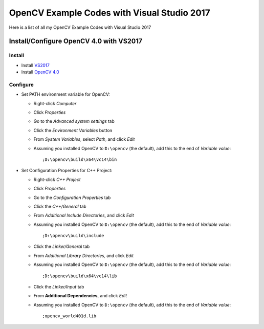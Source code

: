 ###################
OpenCV Example Codes with Visual Studio 2017
###################

Here is a list of all my OpenCV Example Codes with Visual Studio 2017

-----------------
Install/Configure OpenCV 4.0 with VS2017
-----------------
^^^^^^^^^
Install
^^^^^^^^^

* Install `VS2017 <https://visualstudio.microsoft.com/tr/downloads/>`_
* Install `OpenCV 4.0 <https://opencv.org/releases.html>`_

^^^^^^^^^
Configure
^^^^^^^^^

* Set PATH environment variable for OpenCV:

  - Right-click *Computer*
  - Click *Properties*
  - Go to the *Advanced system settings* tab
  - Click the *Environment Variables* button
  - From *System Variables*, select *Path*, and click *Edit*
  - Assuming you installed OpenCV to ``D:\opencv`` (the default), add this to the end of *Variable value*::
  
         ;D:\opencv\build\x64\vc14\bin
         
* Set Configuration Properties for C++ Project:
   
  - Right-click *C++ Project*
  - Click *Properties*
  - Go to the *Configuration Properties* tab
  - Click the *C++/General* tab
  - From *Additional Include Directories*, and click *Edit*
  - Assuming you installed OpenCV to ``D:\opencv`` (the default), add this to the end of *Variable value*::
    
         ;D:\opencv\build\include
         
  - Click the *Linker/General* tab
  - From *Additional Library Directories*, and click *Edit*
  - Assuming you installed OpenCV to ``D:\opencv`` (the default), add this to the end of *Variable value*::
  
         ;D:\opencv\build\x64\vc14\lib
         
  - Click the *Linker/Input* tab
  - From **Additional Dependencies**, and click *Edit*
  - Assuming you installed OpenCV to ``D:\opencv`` (the default), add this to the end of *Variable value*::
  
         ;opencv_world401d.lib
  
